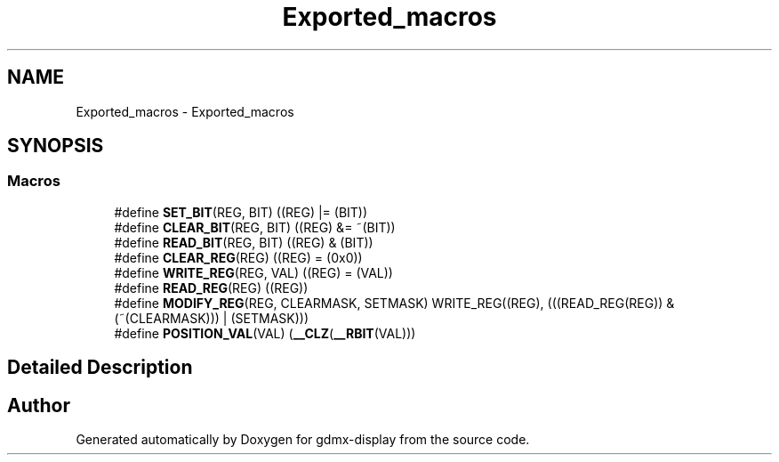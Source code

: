 .TH "Exported_macros" 3 "Mon May 24 2021" "gdmx-display" \" -*- nroff -*-
.ad l
.nh
.SH NAME
Exported_macros \- Exported_macros
.SH SYNOPSIS
.br
.PP
.SS "Macros"

.in +1c
.ti -1c
.RI "#define \fBSET_BIT\fP(REG,  BIT)   ((REG) |= (BIT))"
.br
.ti -1c
.RI "#define \fBCLEAR_BIT\fP(REG,  BIT)   ((REG) &= ~(BIT))"
.br
.ti -1c
.RI "#define \fBREAD_BIT\fP(REG,  BIT)   ((REG) & (BIT))"
.br
.ti -1c
.RI "#define \fBCLEAR_REG\fP(REG)   ((REG) = (0x0))"
.br
.ti -1c
.RI "#define \fBWRITE_REG\fP(REG,  VAL)   ((REG) = (VAL))"
.br
.ti -1c
.RI "#define \fBREAD_REG\fP(REG)   ((REG))"
.br
.ti -1c
.RI "#define \fBMODIFY_REG\fP(REG,  CLEARMASK,  SETMASK)   WRITE_REG((REG), (((READ_REG(REG)) & (~(CLEARMASK))) | (SETMASK)))"
.br
.ti -1c
.RI "#define \fBPOSITION_VAL\fP(VAL)   (\fB__CLZ\fP(\fB__RBIT\fP(VAL)))"
.br
.in -1c
.SH "Detailed Description"
.PP 

.SH "Author"
.PP 
Generated automatically by Doxygen for gdmx-display from the source code\&.
